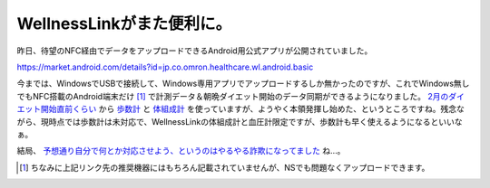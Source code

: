 WellnessLinkがまた便利に。
==========================

昨日、待望のNFC経由でデータをアップロードできるAndroid用公式アプリが公開されていました。



https://market.android.com/details?id=jp.co.omron.healthcare.wl.android.basic



今までは、WindowsでUSBで接続して、Windows専用アプリでアップロードするしか無かったのですが、これでWindows無しでもNFC搭載のAndroid端末だけ [#]_ で計測データ＆朝晩ダイエット開始のデータ同期ができるようになりました。 `2月のダイエット開始直前くらい <http://d.hatena.ne.jp/mkouhei/20110503/1304400824>`_ から `歩数計 <http://www.wellnesslink.jp/p/product/hj205it.html>`_ と `体組成計 <http://www.wellnesslink.jp/p/product/hbf208it.html>`_ を使っていますが、ようやく本領発揮し始めた、というところですね。残念ながら、現時点では歩数計は未対応で、WellnessLinkの体組成計と血圧計限定ですが、歩数計も早く使えるようになるといいなぁ。



結局、 `予想通り自分で何とか対応させよう、というのはやるやる詐欺になってました <http://d.hatena.ne.jp/mkouhei/20110503#20110503f5>`_ ね…。




.. [#] ちなみに上記リンク先の推奨機器にはもちろん記載されていませんが、NSでも問題なくアップロードできます。


.. author:: default
.. categories:: life,gadget
.. tags::
.. comments::
